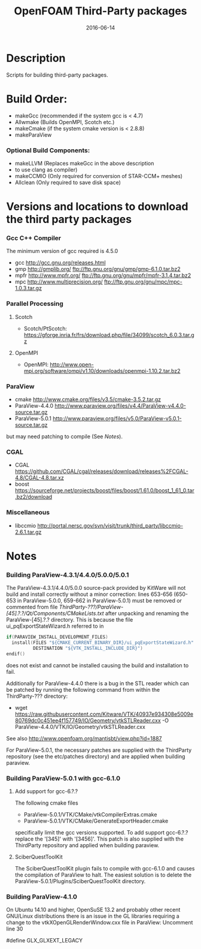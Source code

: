 #                            -*- mode: org; -*-
#
#+TITLE:                 OpenFOAM Third-Party packages
#+AUTHOR:                  The OpenFOAM Foundation
#+DATE:                           2016-06-14
#+LINK:                     http://www.openfoam.org
#+OPTIONS: author:nil ^:{}
# Copyright (c) 2014-2016 OpenFOAM Foundation.

* Description
  Scripts for building third-party packages.
* Build Order:
  + makeGcc   (recommended if the system gcc is < 4.7)
  + Allwmake  (Builds OpenMPI, Scotch etc.)
  + makeCmake (if the system cmake version is < 2.8.8)
  + makeParaView
*** Optional Build Components:
    + makeLLVM  (Replaces makeGcc in the above description
    - to use clang as compiler)
    + makeCCMIO (Only required for conversion of STAR-CCM+ meshes)
    + Allclean  (Only required to save disk space)
* Versions and locations to download the third party packages
*** Gcc C++ Compiler
    The minimum version of gcc required is 4.5.0
    + gcc   http://gcc.gnu.org/releases.html
    + gmp   http://gmplib.org/
            ftp://ftp.gnu.org/gnu/gmp/gmp-6.1.0.tar.bz2
    + mpfr  http://www.mpfr.org/
            ftp://ftp.gnu.org/gnu/mpfr/mpfr-3.1.4.tar.bz2
    + mpc   http://www.multiprecision.org/
            ftp://ftp.gnu.org/gnu/mpc/mpc-1.0.3.tar.gz
*** Parallel Processing
***** Scotch
      + Scotch/PtScotch: https://gforge.inria.fr/frs/download.php/file/34099/scotch_6.0.3.tar.gz
***** OpenMPI
      + OpenMPI: http://www.open-mpi.org/software/ompi/v1.10/downloads/openmpi-1.10.2.tar.bz2
*** ParaView
    + cmake          http://www.cmake.org/files/v3.5/cmake-3.5.2.tar.gz
    + ParaView-4.4.0 http://www.paraview.org/files/v4.4/ParaView-v4.4.0-source.tar.gz
    + ParaView-5.0.1 http://www.paraview.org/files/v5.0/ParaView-v5.0.1-source.tar.gz
    but may need patching to compile (See [[Notes]]).
*** CGAL
    + CGAL        https://github.com/CGAL/cgal/releases/download/releases%2FCGAL-4.8/CGAL-4.8.tar.xz
    + boost       https://sourceforge.net/projects/boost/files/boost/1.61.0/boost_1_61_0.tar.bz2/download
*** Miscellaneous
    + libccmio    http://portal.nersc.gov/svn/visit/trunk/third_party/libccmio-2.6.1.tar.gz
* Notes
*** Building ParaView-4.3.1/4.4.0/5.0.0/5.0.1
    The ParaView-4.3.1/4.4.0/5.0.0 source-pack provided by KitWare will not
    build and install correctly without a minor correction: lines 653-656
    (650-653 in ParaView-5.0.0, 659-662 in ParaView-5.0.1) must be removed or
    commented from file
    /ThirdParty-???/ParaView-[45].?.?/Qt/Components/CMakeLists.txt/ after
    unpacking and renaming the ParaView-[45].?.? directory.  This is because the
    file ui_pqExportStateWizard.h referred to in
    #+begin_src C
    if(PARAVIEW_INSTALL_DEVELOPMENT_FILES)
      install(FILES "${CMAKE_CURRENT_BINARY_DIR}/ui_pqExportStateWizard.h"
              DESTINATION "${VTK_INSTALL_INCLUDE_DIR}")
    endif()
    #+end_src
    does not exist and cannot be installed causing the build and installation to
    fail.

    Additionally for ParaView-4.4.0 there is a bug in the STL reader which can
    be patched by running the following command from within the ThirdParty-???
    directory:
    + wget https://raw.githubusercontent.com/Kitware/VTK/40937e934308e5009e80769dc0c451ee4f157749/IO/Geometry/vtkSTLReader.cxx -O ParaView-4.4.0/VTK/IO/Geometry/vtkSTLReader.cxx
    See also http://www.openfoam.org/mantisbt/view.php?id=1887

    For ParaView-5.0.1, the necessary patches are supplied with the
    ThirdParty repository (see the etc/patches directory) and are applied
    when building paraview.

*** Building ParaView-5.0.1 with gcc-6.1.0
***** Add support for gcc-6.?.?
      The following cmake files
      + ParaView-5.0.1/VTK/CMake/vtkCompilerExtras.cmake
      + ParaView-5.0.1/VTK/CMake/GenerateExportHeader.cmake
      specifically limit the gcc versions supported.
      To add support gcc-6.?.? replace the '[345]' with '[3456]'.
      This patch is also supplied with the ThirdParty repository and
      applied when building paraview.

***** SciberQuestToolKit
      The SciberQuestToolKit plugin fails to compile with gcc-6.1.0 and causes
      the compilation of ParaView to halt.  The easiest solution is to delete
      the ParaView-5.0.1/Plugins/SciberQuestToolKit directory.
*** Building ParaView-4.1.0
    On Ubuntu 14.10 and higher, OpenSuSE 13.2 and probably other recent
    GNU/Linux distributions there is an issue in the GL libraries requiring a
    change to the vtkXOpenGLRenderWindow.cxx file in ParaView: Uncomment line 30

    #define GLX_GLXEXT_LEGACY

# --------------------------------------------------------------------------
